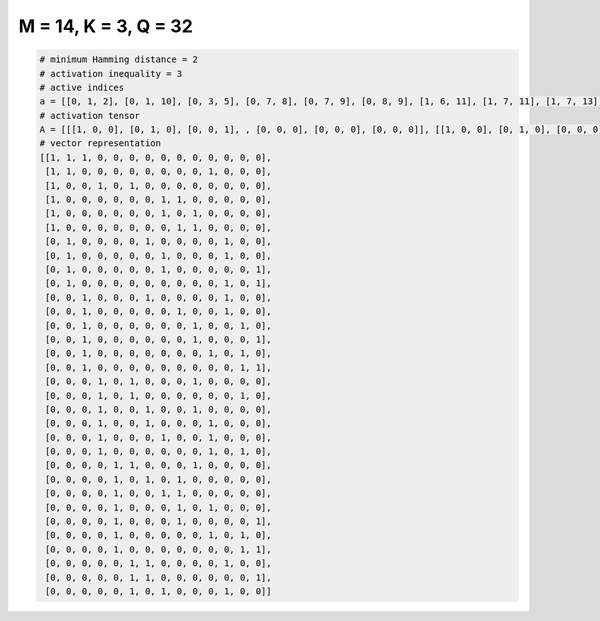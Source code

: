 
=====================
M = 14, K = 3, Q = 32
=====================

.. code-block:: python

    # minimum Hamming distance = 2
    # activation inequality = 3
    # active indices
    a = [[0, 1, 2], [0, 1, 10], [0, 3, 5], [0, 7, 8], [0, 7, 9], [0, 8, 9], [1, 6, 11], [1, 7, 11], [1, 7, 13], [1, 11, 13], [2, 6, 11], [2, 8, 11], [2, 9, 12], [2, 9, 13], [2, 10, 12], [2, 12, 13], [3, 5, 9], [3, 5, 12], [3, 6, 9], [3, 6, 10], [3, 7, 10], [3, 10, 12], [4, 5, 9], [4, 6, 8], [4, 7, 8], [4, 8, 10], [4, 8, 13], [4, 10, 12], [4, 12, 13], [5, 6, 11], [5, 6, 13], [5, 7, 11]]
    # activation tensor
    A = [[[1, 0, 0], [0, 1, 0], [0, 0, 1], , [0, 0, 0], [0, 0, 0], [0, 0, 0]], [[1, 0, 0], [0, 1, 0], [0, 0, 0], , [0, 0, 0], [0, 0, 0], [0, 0, 0]], [[1, 0, 0], [0, 0, 0], [0, 0, 0], , [0, 0, 0], [0, 0, 0], [0, 0, 0]], , [[0, 0, 0], [0, 0, 0], [0, 0, 0], , [0, 0, 1], [0, 0, 0], [0, 0, 0]], [[0, 0, 0], [0, 0, 0], [0, 0, 0], , [0, 0, 0], [0, 0, 0], [0, 0, 1]], [[0, 0, 0], [0, 0, 0], [0, 0, 0], , [0, 0, 1], [0, 0, 0], [0, 0, 0]]]
    # vector representation
    [[1, 1, 1, 0, 0, 0, 0, 0, 0, 0, 0, 0, 0, 0],
     [1, 1, 0, 0, 0, 0, 0, 0, 0, 0, 1, 0, 0, 0],
     [1, 0, 0, 1, 0, 1, 0, 0, 0, 0, 0, 0, 0, 0],
     [1, 0, 0, 0, 0, 0, 0, 1, 1, 0, 0, 0, 0, 0],
     [1, 0, 0, 0, 0, 0, 0, 1, 0, 1, 0, 0, 0, 0],
     [1, 0, 0, 0, 0, 0, 0, 0, 1, 1, 0, 0, 0, 0],
     [0, 1, 0, 0, 0, 0, 1, 0, 0, 0, 0, 1, 0, 0],
     [0, 1, 0, 0, 0, 0, 0, 1, 0, 0, 0, 1, 0, 0],
     [0, 1, 0, 0, 0, 0, 0, 1, 0, 0, 0, 0, 0, 1],
     [0, 1, 0, 0, 0, 0, 0, 0, 0, 0, 0, 1, 0, 1],
     [0, 0, 1, 0, 0, 0, 1, 0, 0, 0, 0, 1, 0, 0],
     [0, 0, 1, 0, 0, 0, 0, 0, 1, 0, 0, 1, 0, 0],
     [0, 0, 1, 0, 0, 0, 0, 0, 0, 1, 0, 0, 1, 0],
     [0, 0, 1, 0, 0, 0, 0, 0, 0, 1, 0, 0, 0, 1],
     [0, 0, 1, 0, 0, 0, 0, 0, 0, 0, 1, 0, 1, 0],
     [0, 0, 1, 0, 0, 0, 0, 0, 0, 0, 0, 0, 1, 1],
     [0, 0, 0, 1, 0, 1, 0, 0, 0, 1, 0, 0, 0, 0],
     [0, 0, 0, 1, 0, 1, 0, 0, 0, 0, 0, 0, 1, 0],
     [0, 0, 0, 1, 0, 0, 1, 0, 0, 1, 0, 0, 0, 0],
     [0, 0, 0, 1, 0, 0, 1, 0, 0, 0, 1, 0, 0, 0],
     [0, 0, 0, 1, 0, 0, 0, 1, 0, 0, 1, 0, 0, 0],
     [0, 0, 0, 1, 0, 0, 0, 0, 0, 0, 1, 0, 1, 0],
     [0, 0, 0, 0, 1, 1, 0, 0, 0, 1, 0, 0, 0, 0],
     [0, 0, 0, 0, 1, 0, 1, 0, 1, 0, 0, 0, 0, 0],
     [0, 0, 0, 0, 1, 0, 0, 1, 1, 0, 0, 0, 0, 0],
     [0, 0, 0, 0, 1, 0, 0, 0, 1, 0, 1, 0, 0, 0],
     [0, 0, 0, 0, 1, 0, 0, 0, 1, 0, 0, 0, 0, 1],
     [0, 0, 0, 0, 1, 0, 0, 0, 0, 0, 1, 0, 1, 0],
     [0, 0, 0, 0, 1, 0, 0, 0, 0, 0, 0, 0, 1, 1],
     [0, 0, 0, 0, 0, 1, 1, 0, 0, 0, 0, 1, 0, 0],
     [0, 0, 0, 0, 0, 1, 1, 0, 0, 0, 0, 0, 0, 1],
     [0, 0, 0, 0, 0, 1, 0, 1, 0, 0, 0, 1, 0, 0]]

